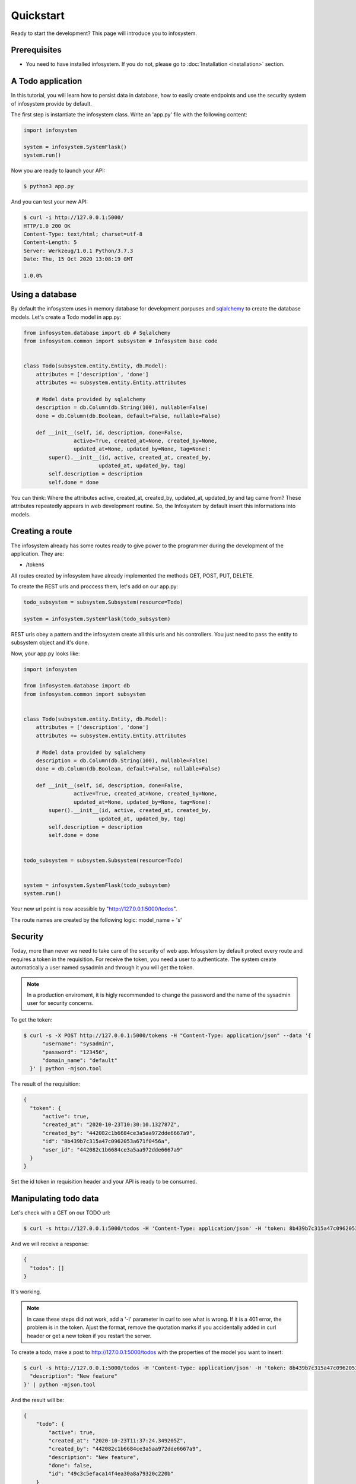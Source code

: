 Quickstart
==========

Ready to start the development? This page will introduce you to infosystem.


Prerequisites
-------------

- You need to have installed infosystem. If you do not, please go to :doc:`Installation <installation>`
  section.


A Todo application
------------------

In this tutorial, you will learn how to persist data in database,
how to easily create endpoints and use the security system of infosystem
provide by default.

The first step is instantiate the infosystem class. Write an 'app.py' file with
the following content:

.. code-block:: python3

  import infosystem

  system = infosystem.SystemFlask()
  system.run()

Now you are ready to launch your API:

.. code-block:: console

  $ python3 app.py


And you can test your new API:

.. code-block:: console

  $ curl -i http://127.0.0.1:5000/
  HTTP/1.0 200 OK
  Content-Type: text/html; charset=utf-8
  Content-Length: 5
  Server: Werkzeug/1.0.1 Python/3.7.3
  Date: Thu, 15 Oct 2020 13:08:19 GMT

  1.0.0%

Using a database
----------------

By default the infosystem uses in memory database for development porpuses and
`sqlalchemy <https://www.sqlalchemy.org/>`_ to create the database models.
Let's create a Todo model in app.py:

.. code-block:: python3

  from infosystem.database import db # Sqlalchemy
  from infosystem.common import subsystem # Infosystem base code


  class Todo(subsystem.entity.Entity, db.Model):
      attributes = ['description', 'done']
      attributes += subsystem.entity.Entity.attributes

      # Model data provided by sqlalchemy
      description = db.Column(db.String(100), nullable=False)
      done = db.Column(db.Boolean, default=False, nullable=False)

      def __init__(self, id, description, done=False,
                  active=True, created_at=None, created_by=None,
                  updated_at=None, updated_by=None, tag=None):
          super().__init__(id, active, created_at, created_by,
                          updated_at, updated_by, tag)
          self.description = description
          self.done = done

You can think: Where the attributes active, created_at, created_by, updated_at,
updated_by and tag came from? These attributes repeatedly appears in web 
development routine. So, the Infosystem by default insert this informations
into models.


Creating a route
----------------

The infosystem already has some routes ready to give power to the programmer
during the development of the application. They are:

- /tokens

All routes created by infosystem have already implemented the methods
GET, POST, PUT, DELETE.

To create the REST urls and proccess them, let's add on our app.py:

.. code-block:: python3

  todo_subsystem = subsystem.Subsystem(resource=Todo)

  system = infosystem.SystemFlask(todo_subsystem)


REST urls obey a pattern and the infosystem create all this urls and his
controllers. You just need to pass the entity to subsystem object and it's done.

Now, your app.py looks like:

.. code-block:: python3

  import infosystem

  from infosystem.database import db
  from infosystem.common import subsystem


  class Todo(subsystem.entity.Entity, db.Model):
      attributes = ['description', 'done']
      attributes += subsystem.entity.Entity.attributes

      # Model data provided by sqlalchemy
      description = db.Column(db.String(100), nullable=False)
      done = db.Column(db.Boolean, default=False, nullable=False)

      def __init__(self, id, description, done=False,
                  active=True, created_at=None, created_by=None,
                  updated_at=None, updated_by=None, tag=None):
          super().__init__(id, active, created_at, created_by,
                          updated_at, updated_by, tag)
          self.description = description
          self.done = done


  todo_subsystem = subsystem.Subsystem(resource=Todo)


  system = infosystem.SystemFlask(todo_subsystem)
  system.run()


Your new url point is now acessible by "http://127.0.0.1:5000/todos".

The route names are created by the following logic: model_name + 's'


Security
--------

Today, more than never we need to take care of the security of web app. Infosystem
by default protect every route and requires a token in the requisition. For
receive the token, you need a user to authenticate. The system create automatically
a user named sysadmin and through it you will get the token.

.. note::

  In a production enviroment, it is higly recommended to change the password and the name
  of the sysadmin user for security concerns.

To get the token:

.. code-block:: bash

  $ curl -s -X POST http://127.0.0.1:5000/tokens -H "Content-Type: application/json" --data '{
        "username": "sysadmin",
        "password": "123456",
        "domain_name": "default"
    }' | python -mjson.tool

The result of the requisition:

.. code-block:: json

  {
    "token": {
        "active": true,
        "created_at": "2020-10-23T10:30:10.132787Z",
        "created_by": "442082c1b6684ce3a5aa972dde6667a9",
        "id": "8b439b7c315a47c0962053a671f0456a",
        "user_id": "442082c1b6684ce3a5aa972dde6667a9"
    }
  }

Set the id token in requisition header and your API is ready to be consumed.

Manipulating todo data
----------------------

Let's check with a GET on our TODO url:

.. code-block:: bash

  $ curl -s http://127.0.0.1:5000/todos -H 'Content-Type: application/json' -H 'token: 8b439b7c315a47c0962053a671f0456a' | python -mjson.too

And we will receive a response:

.. code-block:: json

  {
    "todos": []
  }

It's working.

.. note::

  In case these steps did not work, add a '-i' parameter in curl to see what is wrong.
  If it is a 401 error, the problem is in the token. Ajust the format, remove the quotation marks
  if you accidentally added in curl header or get a new token if you restart the server.

To create a todo, make a post to http://127.0.0.1:5000/todos with the properties
of the model you want to insert:

.. code-block:: bash

  $ curl -s http://127.0.0.1:5000/todos -H 'Content-Type: application/json' -H 'token: 8b439b7c315a47c0962053a671f0456a' --data '{
    "description": "New feature"
  }' | python -mjson.tool

And the result will be: 

.. code-block:: json

  {
      "todo": {
          "active": true,
          "created_at": "2020-10-23T11:37:24.349205Z",
          "created_by": "442082c1b6684ce3a5aa972dde6667a9",
          "description": "New feature",
          "done": false,
          "id": "49c3c5efaca14f4ea30a8a79320c220b"
      }
  }

If we make a GET to /todos:

.. code-block:: bash

  $ curl -s http://127.0.0.1:5000/todos -H 'Content-Type: application/json' -H 'token: 8b439b7c315a47c0962053a671f0456a' | python -mjson.tool


The new todo task is there:

.. code-block:: json

  {
    "todos": [
      {
        "description": "New feature",
        "done": false,
        "id": "49c3c5efaca14f4ea30a8a79320c220b",
        "active": true,
        "created_at": "2020-10-23T11:37:24.349205Z",
        "created_by": "442082c1b6684ce3a5aa972dde6667a9"
      }
    ]
  }

During the day, you will finish the task and need change the state it state. To change
the resource state, we have the http method PUT. Let's make a PUT:

.. code-block:: bash

  $ curl -s -X PUT http://127.0.0.1:5000/todos/49c3c5efaca14f4ea30a8a79320c220b -H 'Content-Type: application/json' -H 'token: 8b439b7c315a47c0962053a671f0456a' --data '{
    "id": "49c3c5efaca14f4ea30a8a79320c220b",
    "done": true
  }' | python -mjson.tool

And the result:

.. code-block:: json

  {
    "todo": {
      "description": "New feature",
      "done": true,
      "id": "49c3c5efaca14f4ea30a8a79320c220b",
      "active": true,
      "created_at": "2020-10-23T11:37:24.349205Z",
      "created_by": "442082c1b6684ce3a5aa972dde6667a9",
      "updated_at": "2020-10-23T12:09:02.227455Z",
      "updated_by": "442082c1b6684ce3a5aa972dde6667a9"
    }
  }

Looking at the GET request:

.. code-block:: bash

  $ curl -s http://127.0.0.1:5000/todos -H 'Content-Type: application/json' -H 'token: 8b439b7c315a47c0962053a671f0456a' | python -mjson.tool

You will see the change in "done" propertie:

.. code-block:: json

  {
    "todos": [
      {
          "description": "New feature",
          "done": true,
          "id": "49c3c5efaca14f4ea30a8a79320c220b",
          "active": true,
          "created_at": "2020-10-23T11:37:24.349205Z",
          "created_by": "442082c1b6684ce3a5aa972dde6667a9",
          "updated_at": "2020-10-23T12:09:02.227455Z",
          "updated_by": "442082c1b6684ce3a5aa972dde6667a9"
      }
    ]
  }

With the time passing, maybe you want to delete the task. No problem. Send a DELETE:

.. code-block:: bash

  $ curl -s -X DELETE http://127.0.0.1:5000/todos/49c3c5efaca14f4ea30a8a79320c220b -H 'Content-Type: application/json' -H 'token: 8b439b7c315a47c0962053a671f0456a'

Looking again at the GET request:

.. code-block:: bash

  $ curl -s http://127.0.0.1:5000/todos -H 'Content-Type: application/json' -H 'token: 8b439b7c315a47c0962053a671f0456a' | python -mjson.tool

We have:

.. code-block:: json

  {
    "todos": []
  }

Congratulations. You have done your own CRUD with Todo list. To learn more about
infosystem informations, you can visit our reference.